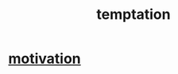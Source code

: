 :PROPERTIES:
:ID:       ceb94f7b-a3a8-4d3e-9497-d3916b992b0c
:END:
#+title: temptation
* [[id:7b52eb18-91c5-4f83-be4f-40ff8a918541][motivation]]
